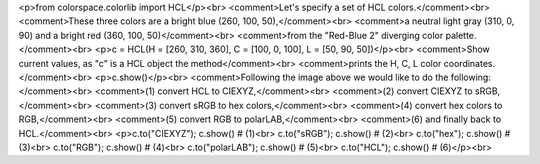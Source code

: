 <p>from colorspace.colorlib import HCL</p><br>
<comment>Let's specify a set of HCL colors.</comment><br>
<comment>These three colors are a bright blue (260, 100, 50),</comment><br>
<comment>a neutral light gray (310, 0, 90) and a bright red (360, 100, 50)</comment><br>
<comment>from the "Red-Blue 2" diverging color palette.</comment><br>
<p>c = HCL(H = [260, 310, 360], C = [100, 0, 100], L = [50, 90, 50])</p><br>
<comment>Show current values, as "c" is a HCL object the method</comment><br>
<comment>prints the H, C, L color coordinates.</comment><br>
<p>c.show()</p><br>
<comment>Following the image above we would like to do the following:</comment><br>
<comment>(1) convert HCL to CIEXYZ,</comment><br>
<comment>(2) convert CIEXYZ to sRGB,</comment><br>
<comment>(3) convert sRGB to hex colors,</comment><br>
<comment>(4) convert hex colors to RGB,</comment><br>
<comment>(5) convert RGB to polarLAB,</comment><br>
<comment>(6) and finally back to HCL.</comment><br>
<p>c.to("CIEXYZ");    c.show()  # (1)<br>
c.to("sRGB");      c.show()  # (2)<br>
c.to("hex");       c.show()  # (3)<br>
c.to("RGB");       c.show()  # (4)<br>
c.to("polarLAB");  c.show()  # (5)<br>
c.to("HCL");       c.show()  # (6)</p><br>